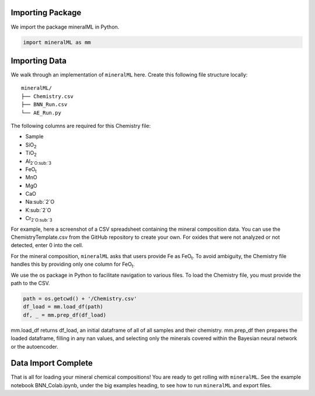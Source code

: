 =================
Importing Package
=================

We import the package mineralML in Python. 

.. code-block:: python

   import mineralML as mm
   
==============
Importing Data
==============

We walk through an implementation of ``mineralML`` here. Create this following file structure locally: 

::

    mineralML/
    ├── Chemistry.csv
    ├── BNN_Run.csv
    └── AE_Run.py


The following columns are required for this Chemistry file:

*  Sample
*  SiO\ :sub:`2`
*  TiO\ :sub:`2`
*  Al\ :sub:`2`O\ :sub:`3`
*  FeO\ :sub:`t`
*  MnO
*  MgO 
*  CaO 
*  Na\ :sub:`2`O
*  K\ :sub:`2`O
*  Cr\ :sub:`2`O\ :sub:`3`

For example, here a screenshot of a CSV spreadsheet containing the mineral composition data. You can use the ChemistryTemplate.csv from the GitHub repository to create your own. For oxides that were not analyzed or not detected, enter 0 into the cell. 

.. image:: _static/chem.png

For the mineral composition, ``mineralML`` asks that users provide Fe as FeO\ :sub:`t`. To avoid ambiguity, the Chemistry file handles this by providing only one column for FeO\ :sub:`t`.

We use the os package in Python to facilitate navigation to various files. To load the Chemistry file, you must provide the path to the CSV. 

.. code-block:: python

    path = os.getcwd() + '/Chemistry.csv'
    df_load = mm.load_df(path)
    df, _ = mm.prep_df(df_load)

mm.load_df returns df_load, an initial dataframe of all of all samples and their chemistry. mm.prep_df then prepares the loaded dataframe, filling in any nan values, and selecting only the minerals covered within the Bayesian neural network or the autoencoder.

====================
Data Import Complete 
====================

That is all for loading your mineral chemical compositions! You are ready to get rolling with ``mineralML``. See the example notebook BNN_Colab.ipynb, under the big examples heading, to see how to run ``mineralML`` and export files. 
